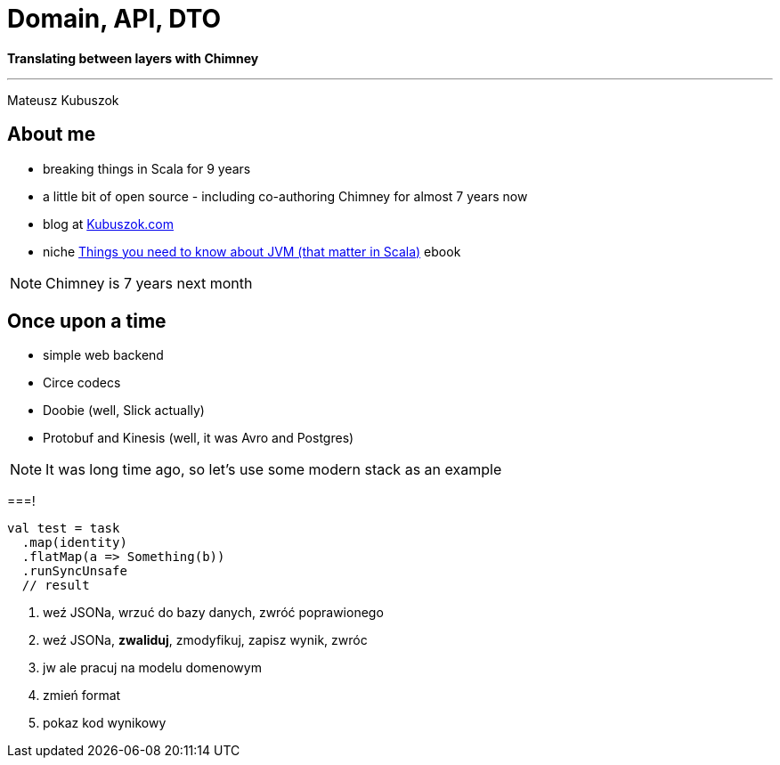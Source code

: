 = Domain, API, DTO

**Translating between layers with Chimney**

---

Mateusz Kubuszok

== About me

[%step]
* breaking things in Scala for 9 years
* a little bit of open source - including co-authoring Chimney for almost 7 years now
* blog at https://kubuszok.com[Kubuszok.com]
* niche https://leanpub.com/jvm-scala-book[Things you need to know about JVM (that matter in Scala)] ebook

[NOTE.speaker]
--
Chimney is 7 years next month
--

== Once upon a time

[%step]
* simple web backend
* Circe codecs
* Doobie (well, Slick actually)
* Protobuf and Kinesis (well, it was Avro and Postgres)

[NOTE.speaker]
--
It was long time ago, so let's use some modern stack as an example
--

===!

[source, scala]
--
val test = task
  .map(identity)
  .flatMap(a => Something(b))
  .runSyncUnsafe
  // result
--

1. weź JSONa, wrzuć do bazy danych, zwróć poprawionego
2. weź JSONa, **zwaliduj**, zmodyfikuj, zapisz wynik, zwróc
3. jw ale pracuj na modelu domenowym
4. zmień format
5. pokaz kod wynikowy

